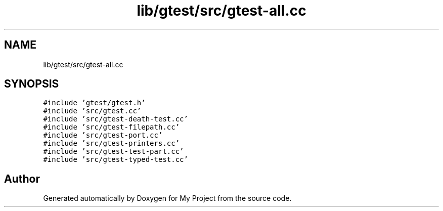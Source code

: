 .TH "lib/gtest/src/gtest-all.cc" 3 "Sun Jul 12 2020" "My Project" \" -*- nroff -*-
.ad l
.nh
.SH NAME
lib/gtest/src/gtest-all.cc
.SH SYNOPSIS
.br
.PP
\fC#include 'gtest/gtest\&.h'\fP
.br
\fC#include 'src/gtest\&.cc'\fP
.br
\fC#include 'src/gtest\-death\-test\&.cc'\fP
.br
\fC#include 'src/gtest\-filepath\&.cc'\fP
.br
\fC#include 'src/gtest\-port\&.cc'\fP
.br
\fC#include 'src/gtest\-printers\&.cc'\fP
.br
\fC#include 'src/gtest\-test\-part\&.cc'\fP
.br
\fC#include 'src/gtest\-typed\-test\&.cc'\fP
.br

.SH "Author"
.PP 
Generated automatically by Doxygen for My Project from the source code\&.
